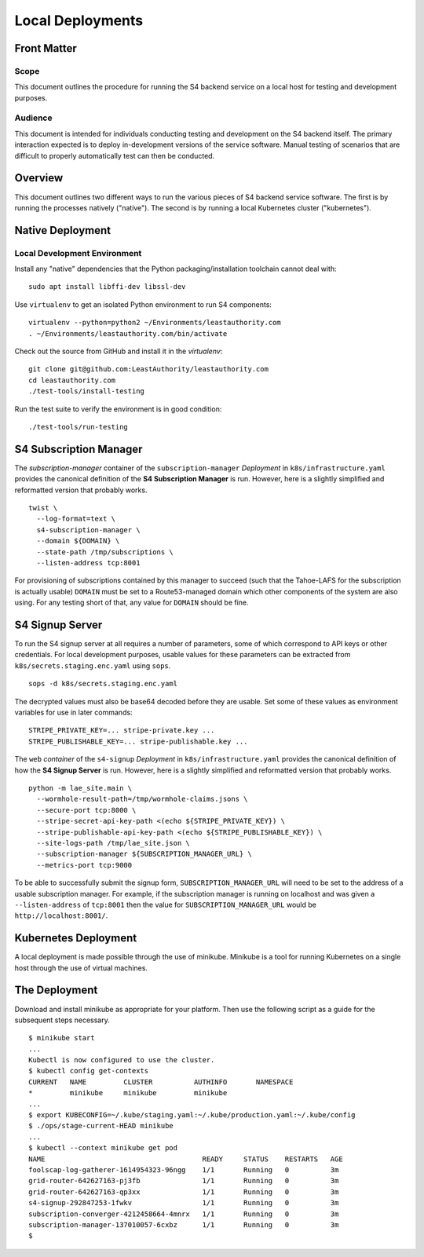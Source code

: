 Local Deployments
=================

Front Matter
~~~~~~~~~~~~

Scope
-----

This document outlines the procedure for running the S4 backend service on a local host for testing and development purposes.

Audience
--------

This document is intended for individuals conducting testing and development on the S4 backend itself.
The primary interaction expected is to deploy in-development versions of the service software.
Manual testing of scenarios that are difficult to properly automatically test can then be conducted.

Overview
~~~~~~~~

This document outlines two different ways to run the various pieces of S4 backend service software.
The first is by running the processes natively ("native").
The second is by running a local Kubernetes cluster ("kubernetes").

Native Deployment
~~~~~~~~~~~~~~~~~

Local Development Environment
-----------------------------

Install any "native" dependencies that the Python packaging/installation toolchain cannot deal with::

  sudo apt install libffi-dev libssl-dev

Use ``virtualenv`` to get an isolated Python environment to run S4 components::

  virtualenv --python=python2 ~/Environments/leastauthority.com
  . ~/Environments/leastauthority.com/bin/activate

Check out the source from GitHub and install it in the *virtualenv*::

  git clone git@github.com:LeastAuthority/leastauthority.com
  cd leastauthority.com
  ./test-tools/install-testing

Run the test suite to verify the environment is in good condition::

  ./test-tools/run-testing


S4 Subscription Manager
~~~~~~~~~~~~~~~~~~~~~~~

The *subscription-manager* container of the ``subscription-manager`` *Deployment* in ``k8s/infrastructure.yaml`` provides the canonical definition of the **S4 Subscription Manager** is run.
However, here is a slightly simplified and reformatted version that probably works.

::

   twist \
     --log-format=text \
     s4-subscription-manager \
     --domain ${DOMAIN} \
     --state-path /tmp/subscriptions \
     --listen-address tcp:8001

For provisioning of subscriptions contained by this manager to succeed
(such that the Tahoe-LAFS for the subscription is actually usable)
``DOMAIN`` must be set to a Route53-managed domain which other components of the system are also using.
For any testing short of that, any value for ``DOMAIN`` should be fine.


S4 Signup Server
~~~~~~~~~~~~~~~~

To run the S4 signup server at all requires a number of parameters,
some of which correspond to API keys or other credentials.
For local development purposes, usable values for these parameters can be extracted from ``k8s/secrets.staging.enc.yaml`` using ``sops``.

::

   sops -d k8s/secrets.staging.enc.yaml

The decrypted values must also be base64 decoded before they are usable.
Set some of these values as environment variables for use in later commands::

  STRIPE_PRIVATE_KEY=... stripe-private.key ...
  STRIPE_PUBLISHABLE_KEY=... stripe-publishable.key ...


The ``web`` *container* of the ``s4-signup`` *Deployment* in ``k8s/infrastructure.yaml`` provides the canonical definition of how the **S4 Signup Server** is run.
However, here is a slightly simplified and reformatted version that probably works.

::

   python -m lae_site.main \
     --wormhole-result-path=/tmp/wormhole-claims.jsons \
     --secure-port tcp:8000 \
     --stripe-secret-api-key-path <(echo ${STRIPE_PRIVATE_KEY}) \
     --stripe-publishable-api-key-path <(echo ${STRIPE_PUBLISHABLE_KEY}) \
     --site-logs-path /tmp/lae_site.json \
     --subscription-manager ${SUBSCRIPTION_MANAGER_URL} \
     --metrics-port tcp:9000

To be able to successfully submit the signup form,
``SUBSCRIPTION_MANAGER_URL`` will need to be set to the address of a usable subscription manager.
For example,
if the subscription manager is running on localhost and was given a ``--listen-address`` of ``tcp:8001``
then the value for ``SUBSCRIPTION_MANAGER_URL`` would be ``http://localhost:8001/``.

Kubernetes Deployment
~~~~~~~~~~~~~~~~~~~~~

A local deployment is made possible through the use of minikube.
Minikube is a tool for running Kubernetes on a single host through the use of virtual machines.

The Deployment
~~~~~~~~~~~~~~

Download and install minikube as appropriate for your platform.
Then use the following script as a guide for the subsequent steps necessary.

::

   $ minikube start
   ...
   Kubectl is now configured to use the cluster.
   $ kubectl config get-contexts
   CURRENT   NAME         CLUSTER          AUTHINFO       NAMESPACE
   *         minikube     minikube         minikube
   ...
   $ export KUBECONFIG=~/.kube/staging.yaml:~/.kube/production.yaml:~/.kube/config
   $ ./ops/stage-current-HEAD minikube
   ...
   $ kubectl --context minikube get pod
   NAME                                      READY     STATUS    RESTARTS   AGE
   foolscap-log-gatherer-1614954323-96ngg    1/1       Running   0          3m
   grid-router-642627163-pj3fb               1/1       Running   0          3m
   grid-router-642627163-qp3xx               1/1       Running   0          3m
   s4-signup-292847253-1fwkv                 1/1       Running   0          3m
   subscription-converger-4212458664-4mnrx   1/1       Running   0          3m
   subscription-manager-137010057-6cxbz      1/1       Running   0          3m
   $

